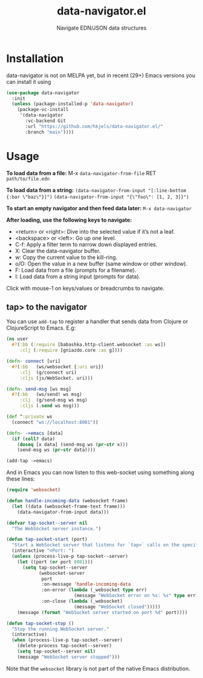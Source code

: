 #+title: data-navigator.el
#+subtitle: Navigate EDN/JSON data structures

* Installation

  data-navigator is not on MELPA yet, but in recent (29+) Emacs versions you can install it using

  #+BEGIN_SRC emacs-lisp
    (use-package data-navigator
      :init
      (unless (package-installed-p 'data-navigator)
        (package-vc-install
         '(data-navigator
           :vc-backend Git
           :url "https://github.com/hkjels/data-navigator.el/"
           :branch "main"))))
  #+END_SRC

* Usage

*To load data from a file:*
M-x ~data-navigator-from-file~ RET =path/to/file.edn=

*To load data from a string:*
~(data-navigator-from-input "[:line-bottom {:bar \"baz\"}]")~
~(data-navigator-from-input "{\"foo\": [1, 2, 3]}")~

*To start an empty navigator and then feed data later:*
~M-x data-navigator~

*After loading, use the following keys to navigate:*
- <return> or <right>: Dive into the selected value if it’s not a leaf.
- <backspace> or <left>: Go up one level.
- C-f: Apply a filter term to narrow down displayed entries.
- X: Clear the data-navigator buffer.
- w: Copy the current value to the kill-ring.
- o/O: Open the value in a new buffer (same window or other window).
- F: Load data from a file (prompts for a filename).
- I: Load data from a string input (prompts for data).

Click with mouse-1 on keys/values or breadcrumbs to navigate.


** tap> to the navigator

You can use ~add-tap~ to register a handler that sends data from Clojure
or ClojureScript to Emacs. E.g:
#+begin_src clojure
  (ns user
    #?(:bb (:require [babashka.http-client.websocket :as ws])
       :clj (:require [gniazdo.core :as g])))

  (defn- connect [uri]
    #?(:bb   (ws/websocket {:uri uri})
       :clj  (g/connect uri)
       :cljs (js/WebSocket. uri)))

  (defn- send-msg [ws msg]
    #?(:bb   (ws/send! ws msg)
       :clj  (g/send-msg ws msg)
       :cljs (.send ws msg)))

  (def ^:private ws
    (connect "ws://localhost:8081"))

  (defn- ->emacs [data]
    (if (coll? data)
      (doseq [x data] (send-msg ws (pr-str x)))
      (send-msg ws (pr-str data))))

  (add-tap ->emacs)
#+end_src

And in Emacs you can now listen to this web-socket using something
along these lines:
#+begin_src emacs-lisp
(require 'websocket)

(defun handle-incoming-data (websocket frame)
  (let ((data (websocket-frame-text frame)))
    (data-navigator-from-input data)))

(defvar tap-socket--server nil
  "The WebSocket server instance.")

(defun tap-socket-start (port)
  "Start a WebSocket server that listens for `tap>` calls on the specified PORT."
  (interactive "nPort: ")
  (unless (process-live-p tap-socket--server)
    (let ((port (or port 8081)))
      (setq tap-socket--server
            (websocket-server
             port
             :on-message 'handle-incoming-data
             :on-error (lambda (_websocket type err)
                         (message "WebSocket error on %s: %s" type err))
             :on-close (lambda (_websocket)
                         (message "WebSocket closed")))))
    (message (format "WebSocket server started on port %d" port))))

(defun tap-socket-stop ()
  "Stop the running WebSocket server."
  (interactive)
  (when (process-live-p tap-socket--server)
    (delete-process tap-socket--server)
    (setq tap-socket--server nil)
    (message "WebSocket server stopped")))
#+end_src

Note that the ~websocket~ library is not part of the native Emacs distribution.
